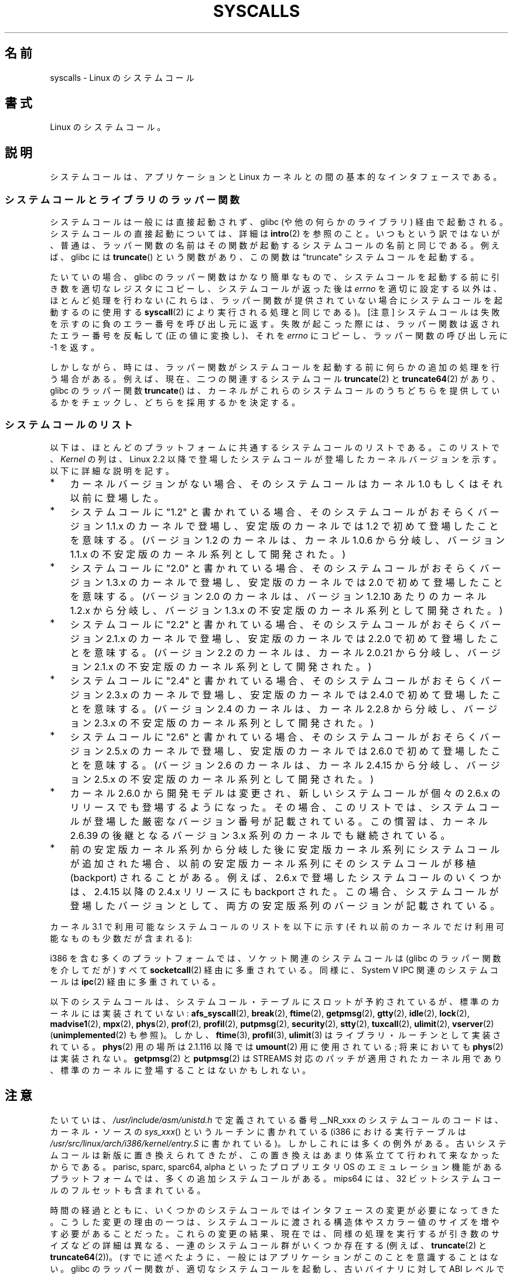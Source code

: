 .\" Copyright (C) 2007 Michael Kerrisk <mtk.manpages@gmail.com>
.\" with some input from Stepan Kasal <kasal@ucw.cz>
.\"
.\" Some content retained from an earlier version of this page:
.\" Copyright (C) 1998 Andries Brouwer (aeb@cwi.nl)
.\" Modifications for 2.2 and 2.4 Copyright (C) 2002 Ian Redfern
.\" <redferni@logica.com>
.\"
.\" Permission is granted to make and distribute verbatim copies of this
.\" manual provided the copyright notice and this permission notice are
.\" preserved on all copies.
.\"
.\" Permission is granted to copy and distribute modified versions of this
.\" manual under the conditions for verbatim copying, provided that the
.\" entire resulting derived work is distributed under the terms of a
.\" permission notice identical to this one.
.\"
.\" Since the Linux kernel and libraries are constantly changing, this
.\" manual page may be incorrect or out-of-date.  The author(s) assume no
.\" responsibility for errors or omissions, or for damages resulting from
.\" the use of the information contained herein.  The author(s) may not
.\" have taken the same level of care in the production of this manual,
.\" which is licensed free of charge, as they might when working
.\" professionally.
.\"
.\" Formatted or processed versions of this manual, if unaccompanied by
.\" the source, must acknowledge the copyright and authors of this work.
.\"
.\"*******************************************************************
.\"
.\" This file was generated with po4a. Translate the source file.
.\"
.\"*******************************************************************
.TH SYSCALLS 2 2012\-03\-23 Linux "Linux Programmer's Manual"
.SH 名前
syscalls \- Linux のシステムコール
.SH 書式
Linux のシステムコール。
.SH 説明
システムコールは、アプリケーションと Linux カーネルとの間の 基本的なインタフェースである。
.SS システムコールとライブラリのラッパー関数
システムコールは一般には直接起動されず、 glibc (や他の何らかのライブラリ)  経由で起動される。 システムコールの直接起動については、詳細は
\fBintro\fP(2)  を参照のこと。 いつもという訳ではないが、普通は、ラッパー関数の名前はその関数が起動する システムコールの名前と同じである。
例えば、glibc には \fBtruncate\fP()  という関数があり、この関数は "truncate" システムコールを起動する。

たいていの場合、glibc のラッパー関数はかなり簡単なもので、 システムコールを起動する前に引き数を適切なレジスタにコピーし、
システムコールが返った後は \fIerrno\fP を適切に設定する以外は、ほとんど処理を行わない (これらは、ラッパー関数が提供されていない場合に
システムコールを起動するのに使用する \fBsyscall\fP(2)  により実行される処理と同じである)。 [注意]
システムコールは失敗を示すのに負のエラー番号を呼び出し元に返す。 失敗が起こった際には、ラッパー関数は返されたエラー番号を反転して
(正の値に変換し)、それを \fIerrno\fP にコピーし、ラッパー関数の呼び出し元に \-1 を返す。

しかしながら、時には、ラッパー関数がシステムコールを起動する前に 何らかの追加の処理を行う場合がある。 例えば、現在、 二つの関連するシステムコール
\fBtruncate\fP(2)  と \fBtruncate64\fP(2)  があり、glibc のラッパー関数 \fBtruncate\fP()
は、カーネルがこれらのシステムコールのうちどちらを提供しているかをチェックし、 どちらを採用するかを決定する。
.SS システムコールのリスト
以下は、ほとんどのプラットフォームに共通するシステムコールのリストである。 このリストで、 \fIKernel\fP の列は、Linux 2.2
以降で登場したシステムコールが 登場したカーネルバージョンを示す。 以下に詳細な説明を記す。
.IP * 3
カーネルバージョンがない場合、そのシステムコールは カーネル 1.0 もしくはそれ以前に登場した。
.IP *
システムコールに "1.2" と書かれている場合、 そのシステムコールがおそらくバージョン 1.1.x のカーネルで登場し、 安定版のカーネルでは
1.2 で初めて登場したことを意味する。 (バージョン 1.2 のカーネルは、カーネル 1.0.6 から分岐し、 バージョン 1.1.x
の不安定版のカーネル系列として開発された。)
.IP *
.\" Was kernel 2.0 started from a branch of 1.2.10?
.\" At least from the timestamps of the tarballs of
.\" of 1.2.10 and 1.3.0, that's how it looks, but in
.\" fact the diff doesn't seem very clear, the
.\" 1.3.0 .tar.bz is much bigger (2.0 MB) than the
.\" 1.2.10 .tar.bz2 (1.8 MB), and AEB points out the
.\" timestamps of some files in 1.3.0 seem to be older
.\" than those in 1.2.10.  All of this suggests
.\" that there might not have been a clean branch point.
システムコールに "2.0" と書かれている場合、 そのシステムコールがおそらくバージョン 1.3.x のカーネルで登場し、 安定版のカーネルでは
2.0 で初めて登場したことを意味する。 (バージョン 2.0 のカーネルは、バージョン 1.2.10 あたりのカーネル 1.2.x
から分岐し、バージョン 1.3.x の不安定版のカーネル系列として開発された。)
.IP *
システムコールに "2.2" と書かれている場合、 そのシステムコールがおそらくバージョン 2.1.x のカーネルで登場し、 安定版のカーネルでは
2.2.0 で初めて登場したことを意味する。 (バージョン 2.2 のカーネルは、カーネル 2.0.21 から分岐し、 バージョン 2.1.x
の不安定版のカーネル系列として開発された。)
.IP *
システムコールに "2.4" と書かれている場合、 そのシステムコールがおそらくバージョン 2.3.x のカーネルで登場し、 安定版のカーネルでは
2.4.0 で初めて登場したことを意味する。 (バージョン 2.4 のカーネルは、カーネル 2.2.8 から分岐し、 バージョン 2.3.x
の不安定版のカーネル系列として開発された。)
.IP *
システムコールに "2.6" と書かれている場合、 そのシステムコールがおそらくバージョン 2.5.x のカーネルで登場し、 安定版のカーネルでは
2.6.0 で初めて登場したことを意味する。 (バージョン 2.6 のカーネルは、カーネル 2.4.15 から分岐し、 バージョン 2.5.x
の不安定版のカーネル系列として開発された。)
.IP *
カーネル 2.6.0 から開発モデルは変更され、新しいシステムコールが
個々の 2.6.x のリリースでも登場するようになった。
その場合、このリストでは、システムコールが登場した
厳密なバージョン番号が記載されている。この慣習は、カーネル 2.6.39 の
後継となるバージョン 3.x 系列のカーネルでも継続されている。
.IP *
前の安定版カーネル系列から分岐した後に安定版カーネル系列にシステムコール が追加された場合、以前の安定版カーネル系列にそのシステムコールが 移植
(backport) されることがある。 例えば、2.6.x で登場したシステムコールのいくつかは、 2.4.15 以降の 2.4.x リリースにも
backport された。 この場合、システムコールが登場したバージョンとして、 両方の安定版系列のバージョンが記載されている。
.PP
.\"
.\" Looking at scripts/checksyscalls.sh in the kernel source is
.\" instructive about i386 specifics.
.\"
カーネル 3.1 で利用可能なシステムコールのリストを以下に示す
(それ以前のカーネルでだけ利用可能なものも少数だが含まれる):
.TS
l l l
---
l l l.
\fBSystem call\fP	\fBKernel\fP	\fBNotes\fP

\fB_llseek\fP(2)	1.2
\fB_newselect\fP(2)
\fB_sysctl\fP(2)
\fBaccept\fP(2)
\fBaccept4\fP(2)	2.6.28
\fBaccess\fP(2)
\fBacct\fP(2)
\fBadd_key\fP(2)	2.6.11
\fBadjtimex\fP(2)
\fBalarm\fP(2)
\fBalloc_hugepages\fP(2)	2.5.36	2.5.44 で削除
\fBbdflush\fP(2)		Linux 2.6 以降では非推奨
		(何も行わない)
\fBbind\fP(2)
\fBbrk\fP(2)
\fBcacheflush\fP(2)	1.2	Not on i386
\fBcapget\fP(2)	2.2
\fBcapset\fP(2)	2.2
\fBchdir\fP(2)
\fBchmod\fP(2)
\fBchown\fP(2)
\fBchown32\fP(2)	2.4
\fBchroot\fP(2)
\fBclock_adjtime\fP(2)	2.6.39
\fBclock_getres\fP(2)	2.6
\fBclock_gettime\fP(2)	2.6
\fBclock_nanosleep\fP(2)	2.6
\fBclock_settime\fP(2)	2.6
\fBclone\fP(2)
\fBclose\fP(2)
\fBconnect\fP(2)
\fBcreat\fP(2)
\fBcreate_module\fP(2)	2.6 で削除
\fBdelete_module\fP(2)
\fBdup\fP(2)
\fBdup2\fP(2)
\fBdup3\fP(2)	2.6.27
\fBepoll_create\fP(2)	2.6
\fBepoll_create1\fP(2)	2.6.27
\fBepoll_ctl\fP(2)	2.6
\fBepoll_pwait\fP(2)	2.6.19
\fBepoll_wait\fP(2)	2.6
\fBeventfd\fP(2)	2.6.22
\fBeventfd2\fP(2)	2.6.27
\fBexecve\fP(2)
\fBexit\fP(2)
\fBexit_group\fP(2)	2.6
\fBfaccessat\fP(2)	2.6.16
\fBfadvise64\fP(2)	2.6
.\" Implements \fBposix_fadvise\fP(2)
\fBfadvise64_64\fP(2)	2.6
\fBfallocate\fP(2)	2.6.23
\fBfanotify_init\fP(2)	2.6.37
\fBfanotify_mark\fP(2)	2.6.37
.\" The fanotify calls were added in Linux 2.6.36,
.\" but disabled while the API was finalized.
\fBfchdir\fP(2)
\fBfchmod\fP(2)
\fBfchmodat\fP(2)	2.6.16
\fBfchown\fP(2)
\fBfchown32\fP(2)	2.4
\fBfchownat\fP(2)	2.6.16
\fBfcntl\fP(2)
\fBfcntl64\fP(2)	2.4
\fBfdatasync\fP(2)
\fBfgetxattr\fP(2)	2.6; 2.4.18
\fBflistxattr\fP(2)	2.6; 2.4.18
\fBflock\fP(2)	2.0
\fBfork\fP(2)
\fBfree_hugepages\fP(2)	2.5.36	2.5.44 で削除
\fBfremovexattr\fP(2)	2.6; 2.4.18
\fBfsetxattr\fP(2)	2.6; 2.4.18
\fBfstat\fP(2)
\fBfstat64\fP(2)	2.4
\fBfstatat64\fP(2)	2.6.16
\fBfstatfs\fP(2)
\fBfstatfs64\fP(2)	2.6
\fBfsync\fP(2)
\fBftruncate\fP(2)
\fBftruncate64\fP(2)	2.4
\fBfutex\fP(2)	2.6
\fBfutimesat\fP(2)	2.6.16
\fBget_kernel_syms\fP(2)	2.6 で削除
\fBget_mempolicy\fP(2)	2.6.6
\fBget_robust_list\fP(2)	2.6.17
\fBget_thread_area\fP(2)	2.6
\fBgetcpu\fP(2)	2.6.19
\fBgetcwd\fP(2)	2.2
\fBgetdents\fP(2)	2.0
\fBgetdents64\fP(2)	2.4
\fBgetegid\fP(2)
\fBgetegid32\fP(2)	2.4
\fBgeteuid\fP(2)
\fBgeteuid32\fP(2)	2.4
\fBgetgid\fP(2)
\fBgetgid32\fP(2)	2.4
\fBgetgroups\fP(2)
\fBgetgroups32\fP(2)	2.4
\fBgetitimer\fP(2)
\fBgetpeername\fP(2)
\fBgetpagesize\fP(2)	2.0	Not on i386
\fBgetpgid\fP(2)
\fBgetpgrp\fP(2)
\fBgetpid\fP(2)
\fBgetppid\fP(2)
\fBgetpriority\fP(2)
\fBgetresgid\fP(2)	2.2
\fBgetresgid32\fP(2)	2.4
\fBgetresuid\fP(2)	2.2
\fBgetresuid32\fP(2)	2.4
\fBgetrlimit\fP(2)
\fBgetrusage\fP(2)
\fBgetsid\fP(2)	2.0
\fBgetsockname\fP(2)
\fBgetsockopt\fP(2)
\fBgettid\fP(2)	2.4.11
\fBgettimeofday\fP(2)
\fBgetuid\fP(2)
\fBgetuid32\fP(2)	2.4
.\" \fBgetunwind\fP(2)	2.4.8	ia64; DEPRECATED
\fBgetxattr\fP(2)	2.6; 2.4.18
\fBinit_module\fP(2)
\fBinotify_add_watch\fP(2)	2.6.13
\fBinotify_init\fP(2)	2.6.13
\fBinotify_init1\fP(2)	2.6.27
\fBinotify_rm_watch\fP(2)	2.6.13
\fBio_cancel\fP(2)	2.6
\fBio_destroy\fP(2)	2.6
\fBio_getevents\fP(2)	2.6
\fBio_setup\fP(2)	2.6
\fBio_submit\fP(2)	2.6
\fBioctl\fP(2)
\fBioperm\fP(2)
\fBiopl\fP(2)
\fBioprio_get\fP(2)	2.6.13
\fBioprio_set\fP(2)	2.6.13
\fBipc\fP(2)
.\" Implements System V IPC calls
\fBkexec_load\fP(2)	2.6.13
.\" The entry in the syscall table was reserved starting in 2.6.7
.\" Was named sys_kexec_load() from 2.6.7 to 2.6.16
\fBkeyctl\fP(2)	2.6.11
\fBkill\fP(2)
\fBlchown\fP(2)	2.2
\fBlchown32\fP(2)	2.4
\fBlgetxattr\fP(2)	2.6; 2.4.18
\fBlink\fP(2)
\fBlinkat\fP(2)	2.6.16
\fBlisten\fP(2)
\fBlistxattr\fP(2)	2.6; 2.4.18
\fBllistxattr\fP(2)	2.6; 2.4.18
\fBlookup_dcookie\fP(2)	2.6
\fBlremovexattr\fP(2)	2.6; 2.4.18
\fBlseek\fP(2)
\fBlsetxattr\fP(2)	2.6; 2.4.18
\fBlstat\fP(2)
\fBlstat64\fP(2)	2.4
\fBmadvise\fP(2)	2.4
\fBmadvise1\fP(2)	2.4
\fBmbind\fP(2)	2.6.6
.\" \fBmemory_ordering\fP(2)	???	Sparc64
\fBmigrate_pages\fP(2)	2.6.16
\fBmincore\fP(2)	2.4
\fBmkdir\fP(2)
\fBmkdirat\fP(2)	2.6.16
\fBmknod\fP(2)
\fBmknodat\fP(2)	2.6.16
\fBmlock\fP(2)
\fBmlockall\fP(2)
\fBmmap\fP(2)
\fBmmap2\fP(2)	2.4
\fBmodify_ldt\fP(2)
\fBmount\fP(2)
\fBmove_pages\fP(2)	2.6.18
\fBmprotect\fP(2)
\fBmq_getsetattr\fP(2)	2.6.6
.\" Implements \fBmq_getattr\fP(3) and \fBmq_setattr\fP(3)
\fBmq_notify\fP(2)	2.6.6
\fBmq_open\fP(2)	2.6.6
\fBmq_timedreceive\fP(2)	2.6.6
\fBmq_timedsend\fP(2)	2.6.6
\fBmq_unlink\fP(2)
\fBmremap\fP(2)	2.0
\fBmsgctl\fP(2)
\fBmsgget\fP(2)
\fBmsgrcv\fP(2)
\fBmsgsnd\fP(2)
\fBmsync\fP(2)	2.0
.\" \fBmultiplexer\fP(2)	??	__NR_multiplexer reserved on
.\"		PowerPC, but unimplemented?
\fBmunlock\fP(2)
\fBmunlockall\fP(2)
\fBmunmap\fP(2)
\fBname_to_handle_at\fP(2)	2.6.39
\fBnanosleep\fP(2)	2.0
\fBnfsservctl\fP(2)	2.2	3.1 で削除
\fBnice\fP(2)
\fBoldfstat\fP(2)
\fBoldlstat\fP(2)
\fBoldolduname\fP(2)
\fBoldstat\fP(2)
\fBolduname\fP(2)
\fBopen\fP(2)
\fBopen_by_handle_at\fP(2)	2.6.39
\fBopenat\fP(2)	2.6.16
\fBpause\fP(2)
\fBpciconfig_iobase\fP(2)	2.2.15; 2.4	Not on i386
.\" Alpha, PowerPC, ARM; not i386
\fBpciconfig_read\fP(2)	2.0.26; 2.2	Not on i386
.\" , PowerPC, ARM; not i386
\fBpciconfig_write\fP(2)	2.0.26; 2.2	Not on i386
.\" , PowerPC, ARM; not i386
\fBperf_event_open\fP(2)	2.6.31	Was called perf_counter_open()
		in 2.6.31; renamed in 2.6.32
\fBpersonality\fP(2)	1.2
.\" \fBperfctr\fP(2)	???	Sparc32, Sparc64
.\" \fBperfmonctl\fP(2)	???	ia64
\fBpipe\fP(2)
\fBpipe2\fP(2)	2.6.27
\fBpivot_root\fP(2)	2.4
\fBpoll\fP(2)	2.2
\fBppoll\fP(2)	2.6.16
\fBprctl\fP(2)	2.2
\fBpread64\fP(2)		Added as "pread" in 2.2;
		renamed "pread64" in 2.6
\fBpreadv\fP(2)	2.6.30
\fBprlimit\fP(2)	2.6.36
\fBprocess_vm_readv(2)\fP	3.2
\fBprocess_vm_writev(2)\fP	3.2
\fBpselect6\fP(2)	2.6.16
.\" Implements \fBpselect\fP(2)
\fBptrace\fP(2)
\fBpwrite64\fP(2)		Added as "pwrite" in 2.2;
		renamed "pwrite64" in 2.6
\fBpwritev\fP(2)	2.6.30
\fBquery_module\fP(2)	2.2	2.6 で削除
\fBquotactl\fP(2)
\fBread\fP(2)
\fBreadahead\fP(2)	2.4.13
\fBreaddir\fP(2)
.\" Supersedes \fBgetdents\fP(2)
\fBreadlink\fP(2)
\fBreadlinkat\fP(2)	2.6.16
\fBreadv\fP(2)	2.0
\fBreboot\fP(2)
\fBrecv\fP(2)
\fBrecvfrom\fP(2)
\fBrecvmsg\fP(2)
\fBrecvmmsg\fP(2)	2.6.33
\fBremap_file_pages\fP(2)	2.6
\fBremovexattr\fP(2)	2.6; 2.4.18
\fBrename\fP(2)
\fBrenameat\fP(2)	2.6.16
\fBrequest_key\fP(2)	2.6.11
\fBrestart_syscall\fP(2)	2.6
\fBrmdir\fP(2)
\fBrt_sigaction\fP(2)	2.2
\fBrt_sigpending\fP(2)	2.2
\fBrt_sigprocmask\fP(2)	2.2
\fBrt_sigqueueinfo\fP(2)	2.2
\fBrt_sigreturn\fP(2)	2.2
\fBrt_sigsuspend\fP(2)	2.2
\fBrt_sigtimedwait\fP(2)	2.2
\fBrt_tgsigqueueinfo\fP(2)	2.6.31
\fBsched_get_priority_max\fP(2)	2.0
\fBsched_get_priority_min\fP(2)	2.0
\fBsched_getaffinity\fP(2)	2.6
\fBsched_getparam\fP(2)	2.0
\fBsched_getscheduler\fP(2)	2.0
\fBsched_rr_get_interval\fP(2)	2.0
\fBsched_setaffinity\fP(2)	2.6
\fBsched_setparam\fP(2)	2.0
\fBsched_setscheduler\fP(2)	2.0
\fBsched_yield\fP(2)	2.0
\fBselect\fP(2)
\fBsemctl\fP(2)
\fBsemget\fP(2)
\fBsemop\fP(2)
\fBsemtimedop\fP(2)	2.6; 2.4.22
\fBsend\fP(2)
\fBsendfile\fP(2)	2.2
\fBsendfile64\fP(2)	2.6; 2.4.19
\fBsendmmsg\fP(2)	3.0
\fBsendmsg\fP(2)
\fBsendto\fP(2)
\fBset_mempolicy\fP(2)	2.6.6
\fBset_robust_list\fP(2)	2.6.17
\fBset_thread_area\fP(2)	2.6
\fBset_tid_address\fP(2)	2.6
\fBset_zone_reclaim\fP(2)	2.6.13	2.6.16 で削除 (ユーザ空間に
		公開されたことはない)
.\" See http://lkml.org/lkml/2005/8/1/83
.\" "[PATCH] remove sys_set_zone_reclaim()"
\fBsetdomainname\fP(2)
\fBsetfsgid\fP(2)	1.2
\fBsetfsgid32\fP(2)	2.4
\fBsetfsuid\fP(2)	1.2
\fBsetfsuid32\fP(2)	2.4
\fBsetgid\fP(2)
\fBsetgid32\fP(2)	2.4
\fBsetgroups\fP(2)
\fBsetgroups32\fP(2)	2.4
\fBsethostname\fP(2)
\fBsetitimer\fP(2)
\fBsetns\fP(2)	3.0
\fBsetpgid\fP(2)
\fBsetpriority\fP(2)
\fBsetregid\fP(2)
\fBsetregid32\fP(2)	2.4
\fBsetresgid\fP(2)	2.2
\fBsetresgid32\fP(2)	2.4
\fBsetresuid\fP(2)	2.2
\fBsetresuid32\fP(2)	2.4
\fBsetreuid\fP(2)
\fBsetreuid32\fP(2)	2.4
\fBsetrlimit\fP(2)
\fBsetsid\fP(2)
\fBsetsockopt\fP(2)
\fBsettimeofday\fP(2)
\fBsetuid\fP(2)
\fBsetuid32\fP(2)	2.4
\fBsetup\fP(2)		2.2 で削除
\fBsetxattr\fP(2)	2.6; 2.4.18
\fBsgetmask\fP(2)
\fBshmat\fP(2)
\fBshmctl\fP(2)
\fBshmdt\fP(2)
\fBshmget\fP(2)
\fBshutdown\fP(2)
\fBsigaction\fP(2)
\fBsigaltstack\fP(2)	2.2
\fBsignal\fP(2)
\fBsignalfd\fP(2)	2.6.22
\fBsignalfd4\fP(2)	2.6.27
\fBsigpending\fP(2)
\fBsigprocmask\fP(2)
\fBsigreturn\fP(2)
\fBsigsuspend\fP(2)
\fBsocket\fP(2)
\fBsocketcall\fP(2)
.\" Implements BSD socket calls
\fBsocketpair\fP(2)
\fBsplice\fP(2)	2.6.17
\fBspu_create\fP(2)	2.6.16	PowerPC only
\fBspu_run\fP(2)	2.6.16	PowerPC only
\fBssetmask\fP(2)
\fBstat\fP(2)
\fBstat64\fP(2)	2.4
\fBstatfs\fP(2)
\fBstatfs64\fP(2)	2.6
\fBstime\fP(2)
\fBsubpage_prot\fP(2)	2.6.25	PowerPC if CONFIG_PPC_64K_PAGES
\fBswapoff\fP(2)
\fBswapon\fP(2)
\fBsymlink\fP(2)
\fBsymlinkat\fP(2)	2.6.16
\fBsync\fP(2)
\fBsync_file_range\fP(2)	2.6.17
\fBsync_file_range2\fP(2)	2.6.22	Architecture\-specific variant
.\" PowerPC, ARM, tile
.\" First appeared on ARM, as arm_sync_file_range(), but later renamed
		of \fBsync_file_range\fP(2)
.\" \fBsys_debug_setcontext\fP(2)	???	PowerPC if CONFIG_PPC32
\fBsyncfs\fP(2)	2.6.39
\fBsysfs\fP(2)	1.2
\fBsysinfo\fP(2)
\fBsyslog\fP(2)
.\" glibc interface is \fBklogctl\fP(3)
\fBtee\fP(2)	2.6.17
\fBtgkill\fP(2)	2.6
\fBtime\fP(2)
\fBtimer_create\fP(2)	2.6
\fBtimer_delete\fP(2)	2.6
\fBtimer_getoverrun\fP(2)	2.6
\fBtimer_gettime\fP(2)	2.6
\fBtimer_settime\fP(2)	2.6
\fBtimerfd_create\fP(2)	2.6.25
\fBtimerfd_gettime\fP(2)	2.6.25
\fBtimerfd_settime\fP(2)	2.6.25
\fBtimes\fP(2)
\fBtkill\fP(2)	2.6; 2.4.22
\fBtruncate\fP(2)
\fBtruncate64\fP(2)	2.4
\fBugetrlimit\fP(2)	2.4
\fBumask\fP(2)
\fBumount\fP(2)
.\" sys_oldumount() -- __NR_umount
\fBumount2\fP(2)	2.2
.\" sys_umount() -- __NR_umount2
\fBuname\fP(2)
\fBunlink\fP(2)
\fBunlinkat\fP(2)	2.6.16
\fBunshare\fP(2)	2.6.16
\fBuselib\fP(2)
\fBustat\fP(2)
\fButime\fP(2)
\fButimensat\fP(2)	2.6.22
\fButimes\fP(2)	2.2
\fBvfork\fP(2)
\fBvhangup\fP(2)
\fBvm86old\fP(2)
.\" Superseded by \fBvm86\fP(2)
\fBvmsplice\fP(2)	2.6.17
\fBwait4\fP(2)
\fBwaitid\fP(2)	2.6.10
\fBwaitpid\fP(2)
\fBwrite\fP(2)
\fBwritev\fP(2)	2.0
.TE
.PP
i386 を含む多くのプラットフォームでは、ソケット関連のシステムコールは (glibc のラッパー関数を介してだが) すべて
\fBsocketcall\fP(2)  経由に多重されている。 同様に、System V IPC 関連のシステムコールは \fBipc\fP(2)
経由に多重されている。

.\" __NR_afs_syscall is 53 on Linux 2.6.22/i386
.\" __NR_break is 17 on Linux 2.6.22/i386
.\" __NR_ftime is 35 on Linux 2.6.22/i386
.\" __NR_getpmsg is 188 on Linux 2.6.22/i386
.\" __NR_gtty is 32 on Linux 2.6.22/i386
.\" __NR_idle is 112 on Linux 2.6.22/i386
.\" __NR_lock is 53 on Linux 2.6.22/i386
.\" __NR_madvise1 is 219 on Linux 2.6.22/i386
.\" __NR_mpx is 66 on Linux 2.6.22/i386
.\" Slot has been reused
.\" __NR_prof is 44 on Linux 2.6.22/i386
.\" __NR_profil is 98 on Linux 2.6.22/i386
.\" __NR_putpmsg is 189 on Linux 2.6.22/i386
.\" __NR_security is 223 on Linux 2.4/i386
.\" __NR_security is 223 on Linux 2.4/i386; absent on 2.6/i386, present
.\" on a couple of 2.6 architectures
.\" __NR_stty is 31 on Linux 2.6.22/i386
.\" The security call is for future use.
.\" __NR_tuxcall is 184 on x86_64, also on PPC and alpha
.\" __NR_ulimit is 58 on Linux 2.6.22/i386
.\" __NR_vserver is 273 on Linux 2.6.22/i386
以下のシステムコールは、システムコール・テーブルにスロットが予約されているが、
標準のカーネルには実装されていない:
\fBafs_syscall\fP(2), \fBbreak\fP(2), \fBftime\fP(2), \fBgetpmsg\fP(2), \fBgtty\fP(2),
\fBidle\fP(2), \fBlock\fP(2), \fBmadvise1\fP(2), \fBmpx\fP(2), \fBphys\fP(2), \fBprof\fP(2),
\fBprofil\fP(2), \fBputpmsg\fP(2), \fBsecurity\fP(2), \fBstty\fP(2), \fBtuxcall\fP(2),
\fBulimit\fP(2), \fBvserver\fP(2) (\fBunimplemented\fP(2) も参照)。
しかし、\fBftime\fP(3), \fBprofil\fP(3), \fBulimit\fP(3) はライブラリ・ルーチンとして
実装されている。 \fBphys\fP(2) 用の場所は 2.1.116 以降では \fBumount\fP(2) 用に
使用されている; 将来においても \fBphys\fP(2) は実装されない。
\fBgetpmsg\fP(2) と \fBputpmsg\fP(2) は STREAMS 対応のパッチが適用された
カーネル用であり、標準のカーネルに登場することはないかもしれない。
.SH 注意
.PP
たいていは、 \fI/usr/include/asm/unistd.h\fP で定義されている番号 __NR_xxx のシステムコールのコードは、
カーネル・ソースの \fIsys_xxx\fP()  というルーチンに書かれている (i386 における実行テーブルは
\fI/usr/src/linux/arch/i386/kernel/entry.S\fP に書かれている)。
しかしこれには多くの例外がある。古いシステムコールは新版に置き換えられて きたが、この置き換えはあまり体系立てて行われて来なかったからである。
parisc, sparc, sparc64, alpha といったプロプリエタリ OS のエミュレーション
機能があるプラットフォームでは、多くの追加システムコールがある。 mips64 には、32 ビットシステムコールのフルセットも含まれている。

時間の経過とともに、いくつかのシステムコールではインタフェースの 変更が必要になってきた。
こうした変更の理由の一つは、システムコールに渡される構造体やスカラー値 のサイズを増やす必要があることだった。
これらの変更の結果、現在では、同様の処理を実行するが 引き数のサイズなどの詳細は異なる、一連のシステムコール群が いくつか存在する (例えば、
\fBtruncate\fP(2)  と \fBtruncate64\fP(2))。 (すでに述べたように、
一般にはアプリケーションがこのことを意識することはない。 glibc のラッパー関数が、適切なシステムコールを起動し、古いバイナリに 対して ABI
レベルでの互換性を保持することを保証する処理を行っている。)  複数のバージョンが存在するシステムコールの例を以下に挙げる。
.IP * 3
.\" e.g., on 2.6.22/i386: __NR_oldstat 18, __NR_stat 106, __NR_stat64 195
.\" The stat system calls deal with three different data structures,
.\" defined in include/asm-i386/stat.h: __old_kernel_stat, stat, stat64
これまでに、 \fBstat\fP(2)  には 3 種類の異なるバージョンが存在する。 \fIsys_stat\fP()  (スロットは
\fI__NR_oldstat\fP)、 \fIsys_newstat\fP()  (スロットは \fI__NR_stat\fP)、 \fIsys_stat64\fP()
(カーネル 2.4 で導入; スロットは \fI__NR_stat64\fP)。 3つのうち最後のものが最新である。 \fBlstat\fP(2)  と
\fBfstat\fP(2)  についても同様である。
.IP *
また、 \fI__NR_oldolduname\fP, \fI__NR_olduname\fP, \fI__NR_uname\fP という定義は、それぞれ
\fIsys_olduname\fP(), \fIsys_uname\fP(), \fIsys_newuname\fP()  というルーチンを参照している。
.IP *
Linux 2.0 では、 \fBvm86\fP(2)  の新バージョンが登場した。カーネルルーチンの 古いバージョン、新しいバージョンはそれぞれ
\fIsys_vm86old\fP(), \fIsys_vm86\fP()  という名前である。
.IP *
Linux 2.4 では、 \fBgetrlimit\fP(2)  の新バージョンが登場した。カーネルルーチンの 古いバージョン、新しいバージョンはそれぞれ
\fIsys_old_getrlimit\fP()  (スロットは \fI__NR_getrlimit\fP), \fIsys_getrlimit\fP()
(スロットは \fI__NR_ugetrlimit\fP)  という名前である。
.IP *
.\" 64-bit off_t changes: ftruncate64, *stat64,
.\" fcntl64 (because of the flock structure), getdents64, *statfs64
Linux 2.4 で、ユーザ ID とグループ ID のサイズが 16 ビットから 32 ビットに増えた。
この変更に対応するため、いくつかのシステムコールが追加された (\fBchown32\fP(2), \fBgetuid32\fP(2),
\fBgetgroups32\fP(2), \fBsetresuid32\fP(2)  など)。 これらのシステムコールが、末尾の "32" が付かない同名の
古いバージョンに代わって使われるようになった。
.IP *
Linux 2.4 では、32 ビット・アーキテクチャ上のアプリケーションが 大きなファイル (つまり、32 ビットでは表現できないサイズや
ファイル・オフセットが必要なファイル) にアクセスできるようになった。 この変更に対応するため、ファイル・オフセットとサイズを扱う
システムコールの置き換えが必要となった。その結果、 \fBfcntl64\fP(2), \fBftruncate64\fP(2),
\fBgetdents64\fP(2), \fBstat64\fP(2), \fBstatfs64\fP(2)
と、ファイルディスクリプタやシンボリックリンクで同じ機能を持つ システムコールが追加された。 これらのシステムコールが、末尾の "64"
が付かない同名の 古いバージョンに代わって使われるようになった。 但し、"stat" 系のシステムコールはその限りではない。

64\-bit ファイルアクセスと 32\-bit UID のみを持つ 新しいプラットフォーム (alpha, ia64, s390x など) では、
*64 や *32 という名前のシステムコールはない。 *64 や *32 というシステムコールが存在する場合、 *64 や *32
がついていないシステムコールは廃止扱いである。
.IP *
リアルタイムシグナル (\fBsignal\fP(7)  参照) への対応を追加するために、 \fIrt_sig*\fP 系のシステムコールがカーネル 2.2
で追加された。 これらのシステムコールが、先頭に "rt_" が付かない同名の 古いバージョンに代わって使われるようになった。
.IP *
.\" (used by libc 6)
.\" .PP
.\" Two system call numbers,
.\" .IR __NR__llseek
.\" and
.\" .IR __NR__sysctl
.\" have an additional underscore absent in
.\" .IR sys_llseek ()
.\" and
.\" .IR sys_sysctl ().
.\"
.\" In kernel 2.1.81,
.\" .BR lchown (2)
.\" and
.\" .BR chown (2)
.\" were swapped; that is,
.\" .BR lchown (2)
.\" was added with the semantics that were then current for
.\" .BR chown (2),
.\" and the semantics of the latter call were changed to what
.\" they are today.
\fBselect\fP(2)  と \fBmmap\fP(2)  は 5つもしくはそれ以上の引き数を使用しており、 i386 では引き数の受け渡しに問題が生じる。
そのため、他のアーキテクチャでは \fI__NR_select\fP と \fI__NR_mmap\fP に対応する \fIsys_select\fP()  と
\fIsys_mmap\fP()  が存在するが、i386 では代わりに \fIold_select\fP()  と \fIold_mmap\fP()
というルーチンがある (これらのルーチンは引き数ブロックへのポインタを使用する)。 現在では 5つの引き数を渡すことはもはや問題ではなくなっており、
\fI__NR__newselect\fP は \fIsys_select\fP()  に直接対応するようになっている。 \fI__NR_mmap2\fP
についても同様である。
.SH 関連項目
\fBsyscall\fP(2), \fBunimplemented\fP(2), \fBlibc\fP(7)
